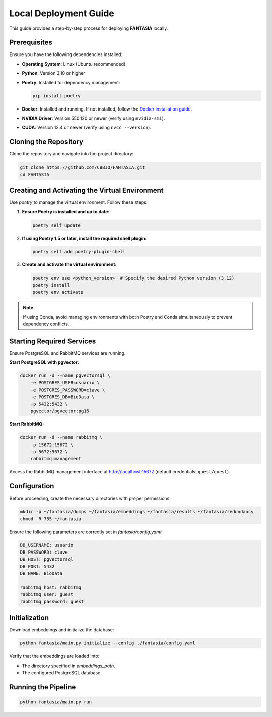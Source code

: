 =======================
Local Deployment Guide
=======================

This guide provides a step-by-step process for deploying **FANTASIA** locally.

Prerequisites
=============

Ensure you have the following dependencies installed:

- **Operating System**: Linux (Ubuntu recommended)
- **Python**: Version 3.10 or higher
- **Poetry**: Installed for dependency management:

  .. code-block:: bash

     pip install poetry

- **Docker**: Installed and running. If not installed, follow the `Docker installation guide <https://docs.docker.com/get-docker/>`_.
- **NVIDIA Driver**: Version 550.120 or newer (verify using ``nvidia-smi``).
- **CUDA**: Version 12.4 or newer (verify using ``nvcc --version``).

Cloning the Repository
======================

Clone the repository and navigate into the project directory:

.. code-block:: bash

   git clone https://github.com/CBBIO/FANTASIA.git
   cd FANTASIA

Creating and Activating the Virtual Environment
===============================================

Use `poetry` to manage the virtual environment. Follow these steps:

1. **Ensure Poetry is installed and up to date:**

   .. code-block:: bash

      poetry self update

2. **If using Poetry 1.5 or later, install the required shell plugin:**

   .. code-block:: bash

      poetry self add poetry-plugin-shell

3. **Create and activate the virtual environment:**

   .. code-block:: bash

      poetry env use <python_version>  # Specify the desired Python version (3.12)
      poetry install
      poetry env activate


.. note::

   If using Conda, avoid managing environments with both Poetry and Conda simultaneously to prevent dependency conflicts.


Starting Required Services
==========================

Ensure PostgreSQL and RabbitMQ services are running.

**Start PostgreSQL with pgvector:**

.. code-block:: bash

   docker run -d --name pgvectorsql \
       -e POSTGRES_USER=usuario \
       -e POSTGRES_PASSWORD=clave \
       -e POSTGRES_DB=BioData \
       -p 5432:5432 \
       pgvector/pgvector:pg16

**Start RabbitMQ:**

.. code-block:: bash

   docker run -d --name rabbitmq \
       -p 15672:15672 \
       -p 5672:5672 \
       rabbitmq:management

Access the RabbitMQ management interface at `http://localhost:15672 <http://localhost:15672>`_ (default credentials: ``guest/guest``).

Configuration
=============

Before proceeding, create the necessary directories with proper permissions:

.. code-block:: bash

   mkdir -p ~/fantasia/dumps ~/fantasia/embeddings ~/fantasia/results ~/fantasia/redundancy
   chmod -R 755 ~/fantasia

Ensure the following parameters are correctly set in `fantasia/config.yaml`:

.. code-block:: yaml

   DB_USERNAME: usuario
   DB_PASSWORD: clave
   DB_HOST: pgvectorsql
   DB_PORT: 5432
   DB_NAME: BioData

   rabbitmq_host: rabbitmq
   rabbitmq_user: guest
   rabbitmq_password: guest

Initialization
==============

Download embeddings and initialize the database:

.. code-block:: bash

   python fantasia/main.py initialize --config ./fantasia/config.yaml

Verify that the embeddings are loaded into:

- The directory specified in `embeddings_path`.
- The configured PostgreSQL database.

Running the Pipeline
====================

.. code-block:: bash

   python fantasia/main.py run

